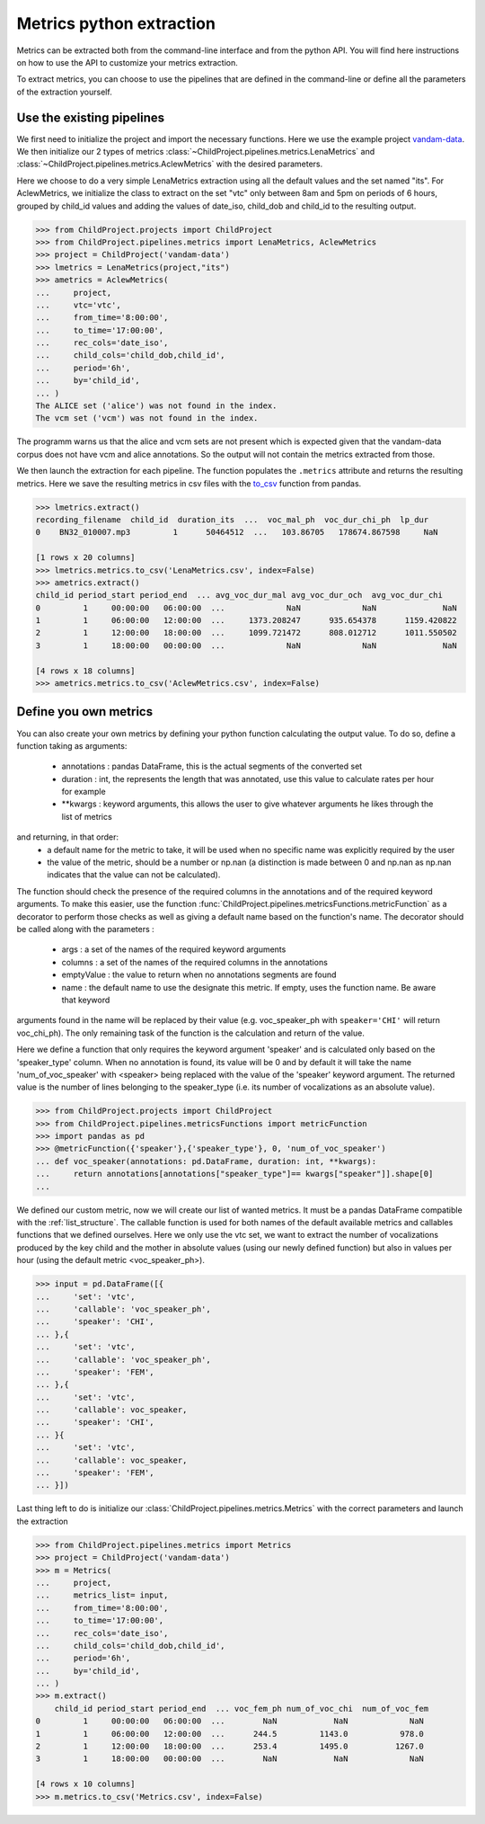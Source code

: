Metrics python extraction
=========================

Metrics can be extracted both from the command-line interface and from the python API. 
You will find here instructions on how to use the API to customize your metrics 
extraction.

To extract metrics, you can choose to use the pipelines that are defined in the command-line 
or define all the parameters of the extraction yourself.

Use the existing pipelines
~~~~~~~~~~~~~~~~~~~~~~~~~~

We first need to initialize the project and import the necessary functions. Here we use
the example project `vandam-data <https://gin.g-node.org/LAAC-LSCP/vandam-data>`__. 
We then initialize our 2 types of metrics :class:`~ChildProject.pipelines.metrics.LenaMetrics` 
and :class:`~ChildProject.pipelines.metrics.AclewMetrics` with the desired parameters.

Here we choose to do a very simple LenaMetrics extraction using all the default values 
and the set named "its". For AclewMetrics, we initialize the class to extract on the set 
"vtc" only between 8am and 5pm on periods of 6 hours, grouped by child_id values and adding 
the values of date_iso, child_dob and child_id to the resulting output.

.. code:: python

    >>> from ChildProject.projects import ChildProject
    >>> from ChildProject.pipelines.metrics import LenaMetrics, AclewMetrics
    >>> project = ChildProject('vandam-data')
    >>> lmetrics = LenaMetrics(project,"its")
    >>> ametrics = AclewMetrics(
    ...     project,
    ...     vtc='vtc',
    ...     from_time='8:00:00',
    ...     to_time='17:00:00',
    ...     rec_cols='date_iso',
    ...     child_cols='child_dob,child_id',
    ...     period='6h',
    ...     by='child_id',
    ... )
    The ALICE set ('alice') was not found in the index.
    The vcm set ('vcm') was not found in the index.

The programm warns us that the alice and vcm sets are not present which is expected given 
that the vandam-data corpus does not have vcm and alice annotations. So the output will not 
contain the metrics extracted from those.

We then launch the extraction for each pipeline. The function populates the ``.metrics`` attribute 
and returns the resulting metrics. Here we save the resulting metrics in csv files with the 
`to_csv <https://pandas.pydata.org/docs/reference/api/pandas.DataFrame.to_csv.html>`__ function 
from pandas.

.. code:: python

    >>> lmetrics.extract()
    recording_filename  child_id  duration_its  ...  voc_mal_ph  voc_dur_chi_ph  lp_dur
    0    BN32_010007.mp3         1      50464512  ...   103.86705   178674.867598     NaN

    [1 rows x 20 columns]
    >>> lmetrics.metrics.to_csv('LenaMetrics.csv', index=False)
    >>> ametrics.extract()
    child_id period_start period_end  ... avg_voc_dur_mal avg_voc_dur_och  avg_voc_dur_chi
    0         1     00:00:00   06:00:00  ...             NaN             NaN              NaN
    1         1     06:00:00   12:00:00  ...     1373.208247      935.654378      1159.420822
    2         1     12:00:00   18:00:00  ...     1099.721472      808.012712      1011.550502
    3         1     18:00:00   00:00:00  ...             NaN             NaN              NaN

    [4 rows x 18 columns]
    >>> ametrics.metrics.to_csv('AclewMetrics.csv', index=False)

Define you own metrics
~~~~~~~~~~~~~~~~~~~~~~

You can also create your own metrics by defining your python function calculating the output value.
To do so, define a function taking as arguments:
 - annotations : pandas DataFrame, this is the actual segments of the converted set
 - duration : int, the represents the length that was annotated, use this value to calculate rates per hour for example
 - \*\*kwargs : keyword arguments, this allows the user to give whatever arguments he likes through the list of metrics
and returning, in that order:
 - a default name for the metric to take, it will be used when no specific name was explicitly required by the user
 - the value of the metric, should be a number or np.nan (a distinction is made between 0 and np.nan as np.nan indicates that the value can not be calculated).

The function should check the presence of the required columns in the annotations and of the required keyword arguments. 
To make this easier, use the function :func:`ChildProject.pipelines.metricsFunctions.metricFunction` as a decorator 
to perform those checks as well as giving a default name based on the function's name. The decorator should be called 
along with the parameters :
 - args : a set of the names of the required keyword arguments
 - columns : a set of the names of the required columns in the annotations
 - emptyValue : the value to return when no annotations segments are found
 - name : the default name to use the designate this metric. If empty, uses the function name. Be aware that keyword 
arguments found in the name will be replaced by their value (e.g. voc_speaker_ph with ``speaker='CHI'`` will return voc_chi_ph).
The only remaining task of the function is the calculation and return of the value.

Here we define a function that only requires the keyword argument 'speaker' and is calculated only based on the 
'speaker_type' column. When no annotation is found, its value will be 0 and by default it will take the name 
'num_of_voc_speaker' with <speaker> being replaced with the value of the 'speaker' keyword argument.
The returned value is the number of lines belonging to the speaker_type (i.e. its number of vocalizations as an 
absolute value).

.. code:: python

    >>> from ChildProject.projects import ChildProject
    >>> from ChildProject.pipelines.metricsFunctions import metricFunction
    >>> import pandas as pd
    >>> @metricFunction({'speaker'},{'speaker_type'}, 0, 'num_of_voc_speaker')
    ... def voc_speaker(annotations: pd.DataFrame, duration: int, **kwargs):
    ...     return annotations[annotations["speaker_type"]== kwargs["speaker"]].shape[0]
    ...

We defined our custom metric, now we will create our list of wanted metrics. It must be a pandas DataFrame compatible 
with the :ref:`list_structure`. The callable function is used for both names of the default available metrics and 
callables functions that we defined ourselves.
Here we only use the vtc set, we want to extract the number of vocalizations produced by the key child and the mother 
in absolute values (using our newly defined function) but also in values per hour (using the default metric 
<voc_speaker_ph>).

.. code:: python

    >>> input = pd.DataFrame([{
    ...     'set': 'vtc',
    ...     'callable': 'voc_speaker_ph',
    ...     'speaker': 'CHI',
    ... },{
    ...     'set': 'vtc',
    ...     'callable': 'voc_speaker_ph',
    ...     'speaker': 'FEM',
    ... },{
    ...     'set': 'vtc',
    ...     'callable': voc_speaker,
    ...     'speaker': 'CHI',
    ... }{
    ...     'set': 'vtc',
    ...     'callable': voc_speaker,
    ...     'speaker': 'FEM',
    ... }])
    
Last thing left to do is initialize our :class:`ChildProject.pipelines.metrics.Metrics` with the correct 
parameters and launch the extraction

.. code:: python

    >>> from ChildProject.pipelines.metrics import Metrics
    >>> project = ChildProject('vandam-data')
    >>> m = Metrics(
    ...     project,
    ...     metrics_list= input,
    ...     from_time='8:00:00',
    ...     to_time='17:00:00',
    ...     rec_cols='date_iso',
    ...     child_cols='child_dob,child_id',
    ...     period='6h',
    ...     by='child_id',
    ... )
    >>> m.extract()
        child_id period_start period_end  ... voc_fem_ph num_of_voc_chi  num_of_voc_fem
    0         1     00:00:00   06:00:00  ...        NaN            NaN             NaN
    1         1     06:00:00   12:00:00  ...      244.5         1143.0           978.0
    2         1     12:00:00   18:00:00  ...      253.4         1495.0          1267.0
    3         1     18:00:00   00:00:00  ...        NaN            NaN             NaN

    [4 rows x 10 columns]
    >>> m.metrics.to_csv('Metrics.csv', index=False)
